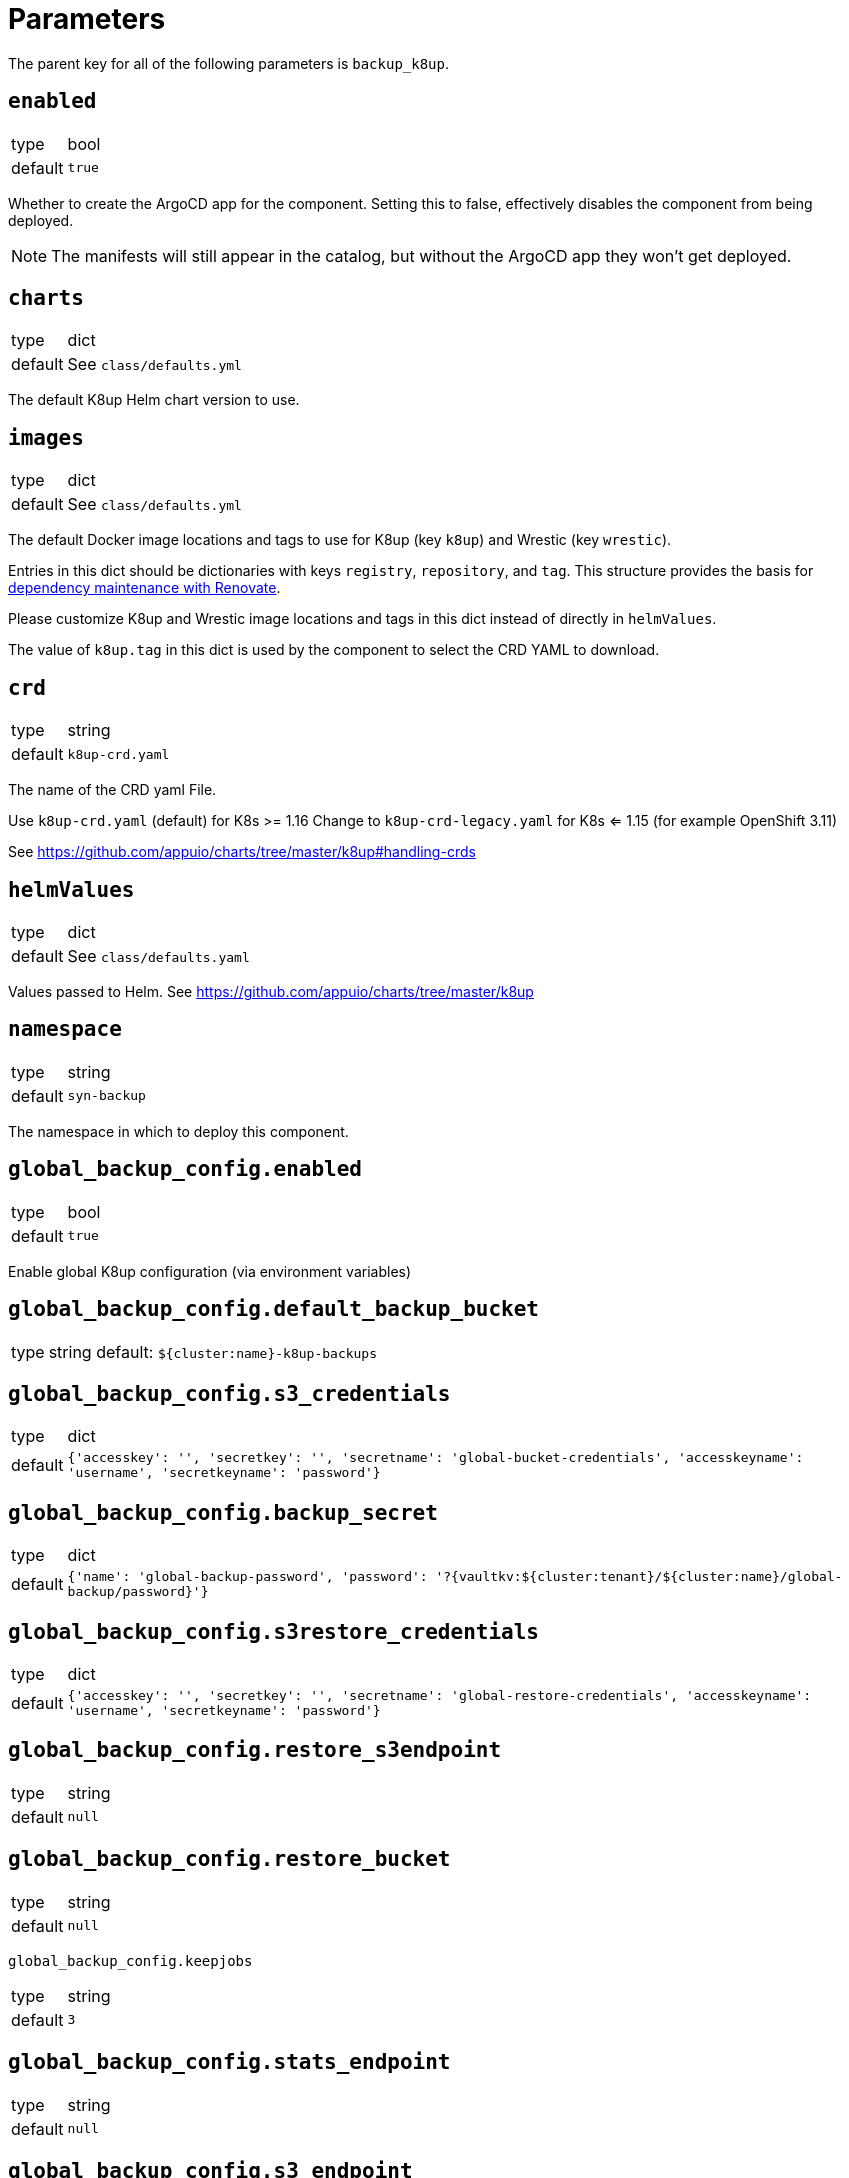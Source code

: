 = Parameters

The parent key for all of the following parameters is `backup_k8up`.


== `enabled`

[horizontal]
type:: bool
default:: `true`

Whether to create the ArgoCD app for the component.
Setting this to false, effectively disables the component from being deployed.

NOTE: The manifests will still appear in the catalog, but without the ArgoCD app they won't get deployed.

== `charts`

[horizontal]
type:: dict
default:: See `class/defaults.yml`

The default K8up Helm chart version to use.

== `images`

[horizontal]
type:: dict
default:: See `class/defaults.yml`

The default Docker image locations and tags to use for K8up (key `k8up`) and Wrestic (key `wrestic`).

Entries in this dict should be dictionaries with keys `registry`, `repository`, and `tag`.
This structure provides the basis for https://syn.tools/syn/SDDs/0017-maintenance-with-renovate.html[dependency maintenance with Renovate].

Please customize K8up and Wrestic image locations and tags in this dict
instead of directly in `helmValues`.

The value of `k8up.tag` in this dict is used by the component to select the CRD YAML to download.

== `crd`

[horizontal]
type:: string
default:: `k8up-crd.yaml`

The name of the CRD yaml File.

Use `k8up-crd.yaml` (default) for K8s >= 1.16
Change to `k8up-crd-legacy.yaml` for K8s <= 1.15 (for example OpenShift 3.11)

See https://github.com/appuio/charts/tree/master/k8up#handling-crds

== `helmValues`

[horizontal]
type:: dict
default:: See `class/defaults.yaml`

Values passed to Helm. See https://github.com/appuio/charts/tree/master/k8up

== `namespace`

[horizontal]
type:: string
default:: `syn-backup`

The namespace in which to deploy this component.

== `global_backup_config.enabled`

[horizontal]
type:: bool
default:: `true`

Enable global K8up configuration (via environment variables)

== `global_backup_config.default_backup_bucket`

[horizontal]
type:: string
default: `${cluster:name}-k8up-backups`

== `global_backup_config.s3_credentials`

[horizontal]
type:: dict
default:: `{'accesskey': '', 'secretkey': '', 'secretname': 'global-bucket-credentials', 'accesskeyname': 'username', 'secretkeyname': 'password'}`


== `global_backup_config.backup_secret`

[horizontal]
type:: dict
default:: `{'name': 'global-backup-password', 'password': '?{vaultkv:${cluster:tenant}/${cluster:name}/global-backup/password}'}`

== `global_backup_config.s3restore_credentials`

[horizontal]
type:: dict
default:: `{'accesskey': '', 'secretkey': '', 'secretname': 'global-restore-credentials', 'accesskeyname': 'username', 'secretkeyname': 'password'}`


== `global_backup_config.restore_s3endpoint`

[horizontal]
type:: string
default:: `null`

== `global_backup_config.restore_bucket`

[horizontal]
type:: string
default:: `null`

`global_backup_config.keepjobs`

[horizontal]
type:: string
default:: `3`

== `global_backup_config.stats_endpoint`

[horizontal]
type:: string
default:: `null`

== `global_backup_config.s3_endpoint`

[horizontal]
type:: string
default:: `null`

== `backofflimit`

[horizontal]
type:: string
default:: `2`

== `annotation`

[horizontal]
type:: string
default:: `k8up.syn.tools/backup`

== `backupcommandannotation`

[horizontal]
type:: string
default:: `k8up.syn.tools/backupcommand`

== `alert_rule_filters`

[horizontal]
type:: dict
default:: `{'namespace': 'namespace=~"syn.*"'}

== `prometheus_push_gateway`

[horizontal]
type:: string
default:: `'http://platform-prometheus-pushgateway.syn-synsights.svc:9091'`

== `prometheus_name`

[horizontal]
type:: string
default:: `'main'`

PrometheusRule objects get the label `prometheus`.
This label will be used by the Prometheus operator to select the rules to render for a prometheus instance.
This parameter allows to set the value of that label.

[NOTE]
====
If the component Synsights is being used, ensure that this value matches with `parameters.synsights.prometheus.name`.
It's suggested to do this within you global configuration hierarchy.
====

== `monitoring_enabled`

[horizontal]
type:: bool
default:: `true`


== `alert_thresholds`

[horizontal]
type:: dict
default::
+
[source,yaml]
----
k8up_slow_backup_job_duration_seconds: 1200
----

Dict which holds configuration values for the alerts in `monitoring_alerts`.
This allows users to make alert expressions configurable without having to copy-paste the entire Prometheus query.

* `k8up_slow_backup_job_duration_seconds` configures the threshold in seconds above which alerts are generated for "slow" backup jobs.

== `monitoring_alerts`

[horizontal]
type:: dict
default::
+
[source,yaml]
----
k8up_last_errors:
  annotations:
    message: Last backup for PVC {{ $labels.pvc }} in namespace {{ $labels.instance }} had {{ $value }} errors
  expr: baas_backup_restic_last_errors{${backup_k8up:alert_rule_filters:namespace}} > 0
  for: 1m
  labels:
    severity: critical
K8upBackupFailed:
  annotations:
    message: Job in {{ $labels.exported_namespace }} of type {{ $labels.jobType }} failed
  expr: rate(k8up_jobs_failed_counter[1d]) > 0
  for: 1m
  labels:
    severity: critical
K8upBackupNotRunning:
  annotations:
    message: No K8up jobs were run in {{ $labels.exported_namespace }} within the last 24 hours. Check the operator, there might be a deadlock
  expr: sum(rate(k8up_jobs_total[25h])) == 0 and on(namespace) k8up_schedules_gauge > 0
  for: 1m
  labels:
    severity: critical
K8upJobStuck:
  annotations:
    message: Queued K8up jobs in {{ $labels.exported_namespace }} for the last hour.
  expr: k8up_jobs_queued_gauge{jobType="backup"} > 0 and on(namespace) k8up_schedules_gauge > 0
  for: 1h
  labels:
    severity: critical
K8upSlowBackup:
  annotations:
    message: Backup job {{ $labels.job_name }} in {{ $labels.namespace }} took {{ $value|humanizeDuration }} to complete
  expr: (kube_job_status_completion_time{job_name=~"^backupjob-.*$"} - kube_job_status_start_time) > ${backup_k8up:alert_thresholds:k8up_slow_backup_job_duration_seconds}
  for: 1m
  labels:
    severity: warning
----

Alert definitions to deploy in a `PrometheusRule` object.
The dict is transformed to a list of alerting rules by the component.
Keys in the dict are used to add the field `alert: <key>` to each resulting alerting rule.
This structure is chosen to easily adjust individual alert configurations in the hierarchy.

== Example

[source,yaml]
----
namespace: example-namespace
global_keepjobs: "1"
global_s3_credentials:
  accesskey: '?{vaultkv:${cluster:tenant}/${cluster:name}/global-backup/access-key}'
  secretkey: '?{vaultkv:${cluster:tenant}/${cluster:name}/global-backup/secret-key}'
global_s3restore_credentials:
  accesskey: '?{vaultkv:${cluster:tenant}/${cluster:name}/global-backup/restore-access-key}'
  secretkey: '?{vaultkv:${cluster:tenant}/${cluster:name}/global-backup/restore-secret-key}'
global_restore_s3endpoint: https://s3endpoint.example.com
global_restore_bucket: example-restore-bucket
monitoring_alerts:
  K8upJobStuck:
    annotations:
      runbook_url: https://example.com/k8up_runbook.md
----
